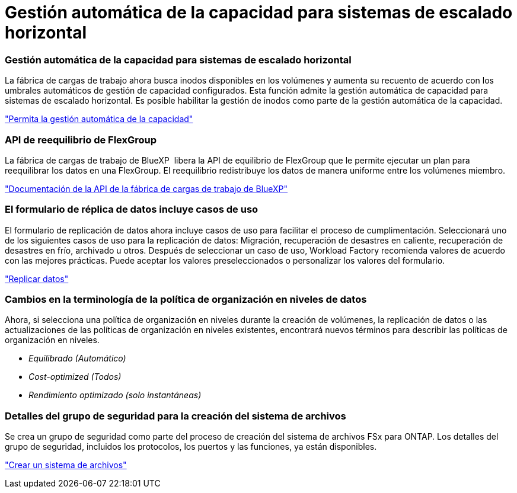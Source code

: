 = Gestión automática de la capacidad para sistemas de escalado horizontal
:allow-uri-read: 




=== Gestión automática de la capacidad para sistemas de escalado horizontal

La fábrica de cargas de trabajo ahora busca inodos disponibles en los volúmenes y aumenta su recuento de acuerdo con los umbrales automáticos de gestión de capacidad configurados. Esta función admite la gestión automática de capacidad para sistemas de escalado horizontal. Es posible habilitar la gestión de inodos como parte de la gestión automática de la capacidad.

link:https://docs.netapp.com/us-en/workload-fsx-ontap/enable-auto-capacity-management.html["Permita la gestión automática de la capacidad"]



=== API de reequilibrio de FlexGroup

La fábrica de cargas de trabajo de BlueXP  libera la API de equilibrio de FlexGroup que le permite ejecutar un plan para reequilibrar los datos en una FlexGroup. El reequilibrio redistribuye los datos de manera uniforme entre los volúmenes miembro.

link:https://console.workloads.netapp.com/api-doc["Documentación de la API de la fábrica de cargas de trabajo de BlueXP"]



=== El formulario de réplica de datos incluye casos de uso

El formulario de replicación de datos ahora incluye casos de uso para facilitar el proceso de cumplimentación. Seleccionará uno de los siguientes casos de uso para la replicación de datos: Migración, recuperación de desastres en caliente, recuperación de desastres en frío, archivado u otros. Después de seleccionar un caso de uso, Workload Factory recomienda valores de acuerdo con las mejores prácticas. Puede aceptar los valores preseleccionados o personalizar los valores del formulario.

link:https://docs.netapp.com/us-en/workload-fsx-ontap/create-replication.html["Replicar datos"]



=== Cambios en la terminología de la política de organización en niveles de datos

Ahora, si selecciona una política de organización en niveles durante la creación de volúmenes, la replicación de datos o las actualizaciones de las políticas de organización en niveles existentes, encontrará nuevos términos para describir las políticas de organización en niveles.

* _Equilibrado (Automático)_
* _Cost-optimized (Todos)_
* _Rendimiento optimizado (solo instantáneas)_




=== Detalles del grupo de seguridad para la creación del sistema de archivos

Se crea un grupo de seguridad como parte del proceso de creación del sistema de archivos FSx para ONTAP. Los detalles del grupo de seguridad, incluidos los protocolos, los puertos y las funciones, ya están disponibles.

link:https://docs.netapp.com/us-en/workload-fsx-ontap/create-file-system.html["Crear un sistema de archivos"]
